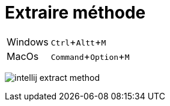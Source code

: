 = Extraire méthode

:experimental: true

ifndef::is-root[]
:imagesdir: assets
endif::[]

[horizontal]
Windows:: kbd:[Ctrl+Altt+M]
MacOs:: kbd:[Command+Option+M]

image:intellij-extract-method.gif[]